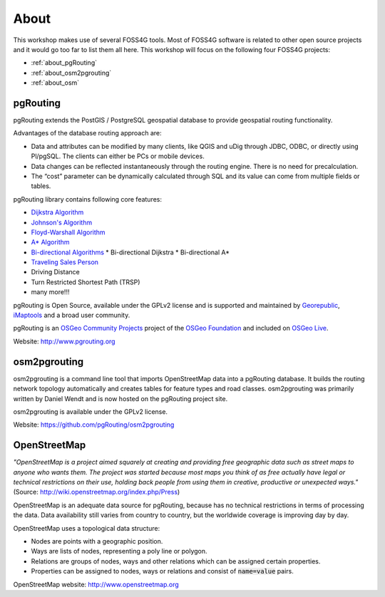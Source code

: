 ..
   ****************************************************************************
    pgRouting Workshop Manual
    Copyright(c) pgRouting Contributors

    This documentation is licensed under a Creative Commons Attribution-Share
    Alike 3.0 License: http://creativecommons.org/licenses/by-sa/3.0/
   ****************************************************************************

.. _about:

About
===============================================================================

.. image:: images/osgeo.png
    :align: center
    :target: http://www.osgeo.org/

This workshop makes use of several FOSS4G tools. Most of FOSS4G software is
related to other open source projects and it would go too far to list them all
here. This workshop will focus on the following four FOSS4G projects:

* :ref:`about_pgRouting`
* :ref:`about_osm2pgrouting`
* :ref:`about_osm`

.. _about_pgRouting:

pgRouting
-------------------------------------------------------------------------------

.. image:: images/pgrouting.png
    :align: center
    :target: http://pgrouting.org

pgRouting extends the PostGIS / PostgreSQL geospatial database to provide
geospatial routing functionality.

Advantages of the database routing approach are:

* Data and attributes can be modified by many clients, like QGIS and uDig
  through JDBC, ODBC, or directly using Pl/pgSQL. The clients can either be PCs
  or mobile devices.
* Data changes can be reflected instantaneously through the routing engine.
  There is no need for precalculation.
* The “cost” parameter can be dynamically calculated through SQL and its value
  can come from multiple fields or tables.

pgRouting library contains following core features:

* `Dijkstra Algorithm <https://en.wikipedia.org/wiki/Dijkstra's_algorithm>`_
* `Johnson's Algorithm <https://en.wikipedia.org/wiki/Johnson's_algorithm>`_
* `Floyd-Warshall Algorithm
  <https://en.wikipedia.org/wiki/Floyd%E2%80%93Warshall_algorithm>`_
* `A* Algorithm <https://en.wikipedia.org/wiki/A*_search_algorithm>`_
* `Bi-directional Algorithms
  <https://en.wikipedia.org/wiki/Bidirectional_search>`_
  * Bi-directional Dijkstra
  * Bi-directional A*
* `Traveling Sales Person
  <https://en.wikipedia.org/wiki/Travelling_salesman_problem>`_
* Driving Distance
* Turn Restricted Shortest Path (TRSP)
* many more!!!

pgRouting is Open Source, available under the GPLv2 license and is supported and
maintained by `Georepublic <http://georepublic.info>`_, `iMaptools
<http://imaptools.com/>`_ and a broad user community.

pgRouting is an `OSGeo Community Projects <http://wiki.osgeo.org/wiki/OSGeo_Community_Projects>`_ project
of the `OSGeo Foundation <http://osgeo.org>`_ and included on `OSGeo Live
<http://live.osgeo.org/>`_.

Website: http://www.pgrouting.org


.. _about_osm2pgrouting:

osm2pgrouting
-------------------------------------------------------------------------------

osm2pgrouting is a command line tool that imports OpenStreetMap data into a
pgRouting database. It builds the routing network topology automatically and
creates tables for feature types and road classes. osm2pgrouting was primarily
written by Daniel Wendt and is now hosted on the pgRouting project site.

osm2pgrouting is available under the GPLv2 license.

Website: https://github.com/pgRouting/osm2pgrouting


.. _about_osm:

OpenStreetMap
-------------------------------------------------------------------------------

.. image:: images/osm_logo.png
    :align: center
    :target: https://live.osgeo.org/en/overview/osm_dataset_overview.html


*"OpenStreetMap is a project aimed squarely at creating and providing free
geographic data such as street maps to anyone who wants them. The project was
started because most maps you think of as free actually have legal or technical
restrictions on their use, holding back people from using them in creative,
productive or unexpected ways."*
(Source: http://wiki.openstreetmap.org/index.php/Press)

OpenStreetMap is an adequate  data source for pgRouting, because has no
technical restrictions in terms of processing the data. Data availability still
varies from country to country, but the worldwide coverage is improving day by
day.

OpenStreetMap uses a topological data structure:

* Nodes are points with a geographic position.
* Ways are lists of nodes, representing a poly line or polygon.
* Relations are groups of nodes, ways and other relations which can be assigned
  certain properties.
* Properties can be assigned to nodes, ways or relations and consist of
  :code:`name=value` pairs.

OpenStreetMap website: http://www.openstreetmap.org
